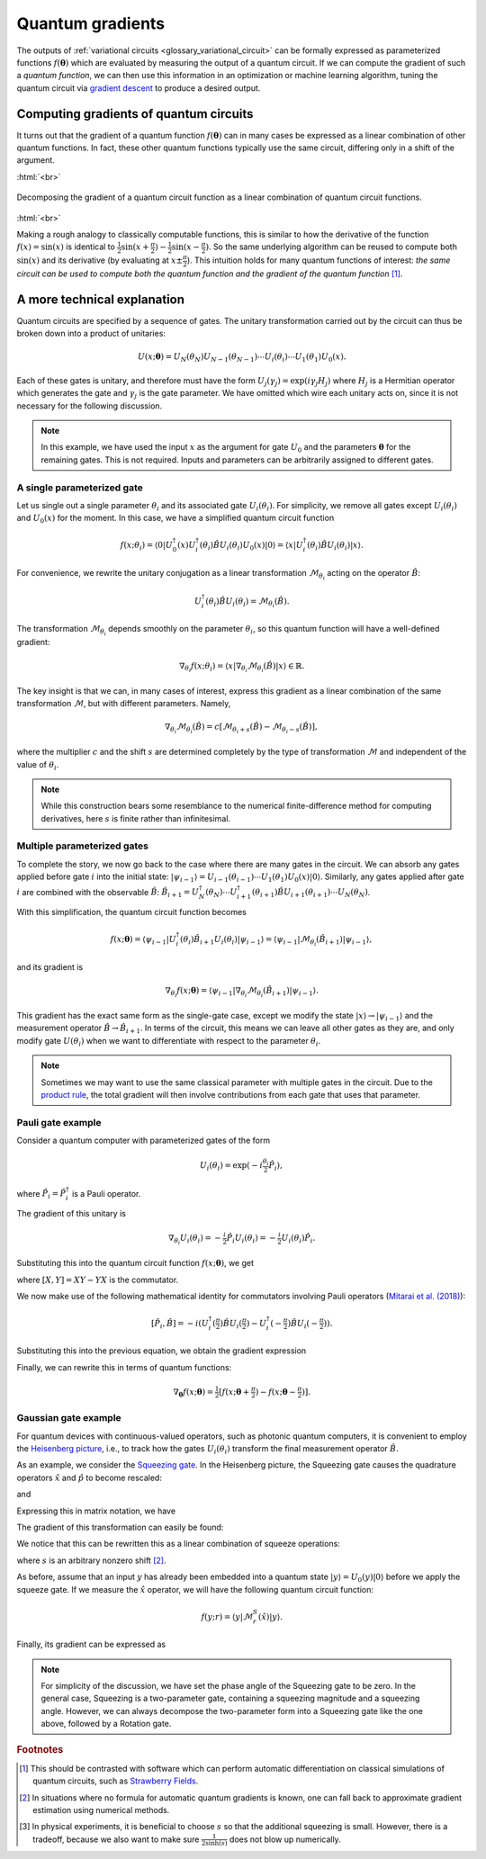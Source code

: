 .. role:: html(raw)
   :format: html

.. _glossary_quantum_gradient:

Quantum gradients
=================

The outputs of :ref:`variational circuits <glossary_variational_circuit>` can be formally expressed as
parameterized functions :math:`f(\mathbf{\theta})` which are evaluated by measuring the output of a quantum circuit.
If we can compute the gradient of such a *quantum function*,
we can then use this information in an optimization or machine learning algorithm, tuning the quantum
circuit via `gradient descent <https://en.wikipedia.org/wiki/Gradient_descent>`_ to produce a desired
output.

Computing gradients of quantum circuits
----------------------------------------

It turns out that the gradient of a quantum function :math:`f(\mathbf{\theta})`
can in many cases be expressed as a linear combination of other quantum functions. In fact, these other
quantum functions typically use the same circuit, differing only in a shift of the argument.

:html:`<br>`

.. figure:: ../_static/concepts/quantum_gradient.svg
    :align: center
    :width: 70%
    :target: javascript:void(0);

    Decomposing the gradient of a quantum circuit function as a linear combination of quantum circuit functions.

:html:`<br>`

Making a rough analogy to classically computable functions, this is similar to how the
derivative of the function :math:`f(x)=\sin(x)` is identical to
:math:`\frac{1}{2}\sin(x+\frac{\pi}{2}) - \frac{1}{2}\sin(x-\frac{\pi}{2})`. So the same underlying
algorithm can be reused to compute both :math:`\sin(x)` and its derivative (by evaluating at :math:`x\pm\frac{\pi}{2}`).
This intuition holds for many quantum functions of interest: *the same circuit can be
used to compute both the quantum function and the gradient of the quantum function* [#]_.

A more technical explanation
----------------------------

Quantum circuits are specified by a sequence of gates. The unitary transformation
carried out by the circuit can thus be broken down into a product of unitaries:

.. math:: U(x; \mathbf{\theta}) = U_N(\theta_{N}) U_{N-1}(\theta_{N-1}) \cdots U_i(\theta_i) \cdots U_1(\theta_1) U_0(x).

Each of these gates is unitary, and therefore must have the form
:math:`U_{j}(\gamma_j)=\exp{(i\gamma_j H_j)}` where :math:`H_j` is a Hermitian operator
which generates the gate and :math:`\gamma_j` is the gate parameter.
We have omitted which wire each unitary acts on, since it is not necessary for the following discussion.

.. note::

    In this example, we have used the input :math:`x` as the argument for gate :math:`U_0`
    and the parameters :math:`\mathbf{\theta}` for the remaining gates. This is not required.
    Inputs and parameters can be arbitrarily assigned to different gates.

A single parameterized gate
~~~~~~~~~~~~~~~~~~~~~~~~~~~

Let us single out a single parameter :math:`\theta_i` and its associated gate :math:`U_i(\theta_i)`.
For simplicity, we remove all gates except :math:`U_i(\theta_i)` and :math:`U_0(x)` for the moment.
In this case, we have a simplified quantum circuit function

.. math::
    f(x; \theta_i) = \langle 0 | U_0^\dagger(x)U_i^\dagger(\theta_i)\hat{B}U_i(\theta_i)U_0(x) | 0 \rangle = \langle x | U_i^\dagger(\theta_i)\hat{B}U_i(\theta_i) | x \rangle.

For convenience, we rewrite the unitary conjugation as a linear
transformation :math:`\mathcal{M}_{\theta_i}` acting on the operator :math:`\hat{B}`:

.. math::
    U_i^\dagger(\theta_i)\hat{B}U_i(\theta_i) = \mathcal{M}_{\theta_i}(\hat{B}).

The transformation :math:`\mathcal{M}_{\theta_i}` depends smoothly on
the parameter :math:`\theta_i`, so this quantum function will have a well-defined gradient:

.. math::
    \nabla_{\theta_i}f(x; \theta_i) = \langle x | \nabla_{\theta_i}\mathcal{M}_{\theta_i}(\hat{B}) | x \rangle \in \mathbb{R}.

The key insight is that we can, in many cases of interest, express this
gradient as a linear combination of the same transformation :math:`\mathcal{M}`, but with different parameters. Namely,

.. math::
    \nabla_{\theta_i}\mathcal{M}_{\theta_i}(\hat{B}) = c[\mathcal{M}_{\theta_i + s}(\hat{B}) - \mathcal{M}_{\theta_i - s}(\hat{B})],

where the multiplier :math:`c` and the shift :math:`s` are determined completely by the type of
transformation :math:`\mathcal{M}` and independent of the value of :math:`\theta_i`.


.. note::

    While this construction bears some resemblance to the numerical finite-difference method for
    computing derivatives, here :math:`s` is finite rather than infinitesimal.

Multiple parameterized gates
~~~~~~~~~~~~~~~~~~~~~~~~~~~~

To complete the story, we now go back to the case where there are many gates in the circuit.
We can absorb any gates applied before gate :math:`i` into the initial
state: :math:`|\psi_{i-1}\rangle = U_{i-1}(\theta_{i-1}) \cdots U_{1}(\theta_{1})U_{0}(x)|0\rangle`.
Similarly, any gates applied after gate :math:`i` are combined with the observable :math:`\hat{B}`:
:math:`\hat{B}_{i+1} = U_{N}^\dagger(\theta_{N}) \cdots U_{i+1}^\dagger(\theta_{i+1}) \hat{B} U_{i+1}(\theta_{i+1}) \cdots U_{N}(\theta_{N})`.

With this simplification, the quantum circuit function becomes

.. math:: f(x; \mathbf{\theta}) = \langle \psi_{i-1} | U_i^\dagger(\theta_i) \hat{B}_{i+1} U_i(\theta_i) | \psi_{i-1} \rangle = \langle \psi_{i-1} | \mathcal{M}_{\theta_i} (\hat{B}_{i+1}) | \psi_{i-1} \rangle,

and its gradient is

.. math:: \nabla_{\theta_i}f(x; \mathbf{\theta}) = \langle \psi_{i-1} | \nabla_{\theta_i}\mathcal{M}_{\theta_i} (\hat{B}_{i+1}) | \psi_{i-1} \rangle.

This gradient has the exact same form as the single-gate case, except we modify the state
:math:`|x\rangle \rightarrow |\psi_{i-1}\rangle` and the measurement operator
:math:`\hat{B}\rightarrow\hat{B}_{i+1}`. In terms of the circuit, this means we can leave
all other gates as they are, and only modify gate :math:`U(\theta_i)` when we want to
differentiate with respect to the parameter :math:`\theta_i`.

.. note::

    Sometimes we may want to use the same classical parameter with multiple gates in the circuit.
    Due to the `product rule <https://en.wikipedia.org/wiki/Product_rule>`_, the total gradient will then
    involve contributions from each gate that uses that parameter.

Pauli gate example
~~~~~~~~~~~~~~~~~~~

Consider a quantum computer with parameterized gates of the form

.. math:: U_i(\theta_i)=\exp\left(-i\tfrac{\theta_i}{2}\hat{P}_i\right),

where :math:`\hat{P}_i=\hat{P}_i^\dagger` is a Pauli operator.

The gradient of this unitary is

.. math:: \nabla_{\theta_i}U_i(\theta_i) = -\tfrac{i}{2}\hat{P}_i U_i(\theta_i) = -\tfrac{i}{2}U_i(\theta_i)\hat{P}_i .

Substituting this into the quantum circuit function :math:`f(x; \mathbf{\theta})`, we get

.. math::
   :nowrap:

   \begin{align}
       \nabla_{\theta_i}f(x; \mathbf{\theta}) = &
       \frac{i}{2}\langle \psi_{i-1} | U_i^\dagger(\theta_i) \left( P_i \hat{B}_{i+1} - \hat{B}_{i+1} P_i \right) U_i(\theta_i)| \psi_{i-1} \rangle \\
       = & \frac{i}{2}\langle \psi_{i-1} | U_i^\dagger(\theta_i) \left[P_i, \hat{B}_{i+1}\right]U_i(\theta_i) | \psi_{i-1} \rangle,
   \end{align}

where :math:`[X,Y]=XY-YX` is the commutator.

We now make use of the following mathematical identity for commutators involving Pauli
operators (`Mitarai et al. (2018) <https://arxiv.org/abs/1803.00745>`_):

.. math:: \left[ \hat{P}_i, \hat{B} \right] = -i\left(U_i^\dagger\left(\tfrac{\pi}{2}\right)\hat{B}U_i\left(\tfrac{\pi}{2}\right) - U_i^\dagger\left(-\tfrac{\pi}{2}\right)\hat{B}U_i\left(-\tfrac{\pi}{2}\right) \right).

Substituting this into the previous equation, we obtain the gradient expression

.. math::
   :nowrap:

   \begin{align}
       \nabla_{\theta_i}f(x; \mathbf{\theta}) = & \hphantom{-} \tfrac{1}{2} \langle \psi_{i-1} | U_i^\dagger\left(\theta_i + \tfrac{\pi}{2} \right) \hat{B}_{i+1} U_i\left(\theta_i + \tfrac{\pi}{2} \right) | \psi_{i-1} \rangle \\
       & - \tfrac{1}{2} \langle \psi_{i-1} | U_i^\dagger\left(\theta_i - \tfrac{\pi}{2} \right) \hat{B}_{i+1} U_i\left(\theta_i - \tfrac{\pi}{2} \right) | \psi_{i-1} \rangle.
   \end{align}

Finally, we can rewrite this in terms of quantum functions:

.. math:: \nabla_{\mathbf{\theta}}f(x; \mathbf{\theta}) = \tfrac{1}{2}\left[ f(x; \mathbf{\theta} + \tfrac{\pi}{2}) - f(x; \mathbf{\theta} - \tfrac{\pi}{2}) \right].

Gaussian gate example
~~~~~~~~~~~~~~~~~~~~~~~~~~~

For quantum devices with continuous-valued operators, such as photonic quantum computers, it is
convenient to employ the `Heisenberg picture <https://en.wikipedia.org/wiki/Heisenberg_picture>`_, i.e.,
to track how the gates :math:`U_i(\theta_i)` transform the final measurement operator :math:`\hat{B}`.

As an example, we consider the `Squeezing gate <https://en.wikipedia.org/wiki/Squeeze_operator>`_. In the
Heisenberg picture, the Squeezing gate causes the quadrature operators :math:`\hat{x}` and :math:`\hat{p}`
to become rescaled:

.. math::
   :nowrap:

   \begin{align}
       \mathcal{M}^S_r(\hat{x}) = & S^\dagger(r)\hat{x}S(r) \\
                                   = & e^{-r}\hat{x}
   \end{align}

and

.. math::
   :nowrap:

   \begin{align}
       \mathcal{M}^S_r(\hat{p}) = & S^\dagger(r)\hat{p}S(r) \\
                                   = & e^{r}\hat{p}.
   \end{align}

Expressing this in matrix notation, we have

.. math::
   :nowrap:

   \begin{align}
       \begin{bmatrix}
           \hat{x} \\
           \hat{p}
       \end{bmatrix}
       \rightarrow
       \begin{bmatrix}
          e^{-r} & 0 \\
          0      & e^r
       \end{bmatrix}
       \begin{bmatrix}
           \hat{x} \\
           \hat{p}
       \end{bmatrix}.
   \end{align}

The gradient of this transformation can easily be found:

.. math::
   :nowrap:

   \begin{align}
       \nabla_r
       \begin{bmatrix}
           e^{-r} & 0 \\
           0 & e^r
       \end{bmatrix}
       =
       \begin{bmatrix}
           -e^{-r} & 0 \\
           0 & e^r
       \end{bmatrix}.
   \end{align}

We notice that this can be rewritten this as a linear combination of squeeze operations:

.. math::
   :nowrap:

   \begin{align}
       \begin{bmatrix}
           -e^{-r} & 0 \\
           0 & e^r
       \end{bmatrix}
       =
       \frac{1}{2\sinh(s)}
       \left(
       \begin{bmatrix}
           e^{-(r+s)} & 0 \\
           0 & e^{r+s}
       \end{bmatrix}
       -
       \begin{bmatrix}
           e^{-(r-s)} & 0 \\
           0 & e^{r-s}
       \end{bmatrix}
       \right),
   \end{align}

where :math:`s` is an arbitrary nonzero shift [#]_.

As before, assume that an input :math:`y` has already been embedded into a quantum
state :math:`|y\rangle = U_0(y)|0\rangle` before we apply the squeeze gate. If we measure the :math:`\hat{x}` operator,
we will have the following quantum circuit function:

.. math::
   f(y;r) = \langle y | \mathcal{M}^S_r (\hat{x}) | y \rangle.

Finally, its gradient can be expressed as

.. math::
   :nowrap:

   \begin{align}
       \nabla_r f(y;r) = &  \frac{1}{2\sinh(s)} \left[
                            \langle y | \mathcal{M}^S_{r+s} (\hat{x}) | y \rangle
                           -\langle y | \mathcal{M}^S_{r-s} (\hat{x}) | y \rangle \right] \\
                       = & \frac{1}{2\sinh(s)}\left[f(y; r+s) - f(y; r-s)\right].
   \end{align}

.. note::

    For simplicity of the discussion, we have set the phase angle of the Squeezing gate to be zero.
    In the general case, Squeezing is a two-parameter gate, containing a squeezing magnitude and a squeezing angle.
    However, we can always decompose the two-parameter form into a Squeezing gate like the one above,
    followed by a Rotation gate.

.. rubric:: Footnotes

.. [#] This should be contrasted with software which can perform automatic differentiation on classical
       simulations of quantum circuits, such as `Strawberry Fields <https://strawberryfields.readthedocs.io/en/latest/>`_.

.. [#] In situations where no formula for automatic quantum gradients is known,
       one can fall back to approximate gradient estimation using numerical methods.

.. [#] In physical experiments, it is beneficial to choose :math:`s` so that the
       additional squeezing is small. However, there is a tradeoff, because we also want to make sure
       :math:`\frac{1}{2\sinh(s)}` does not blow up numerically.

